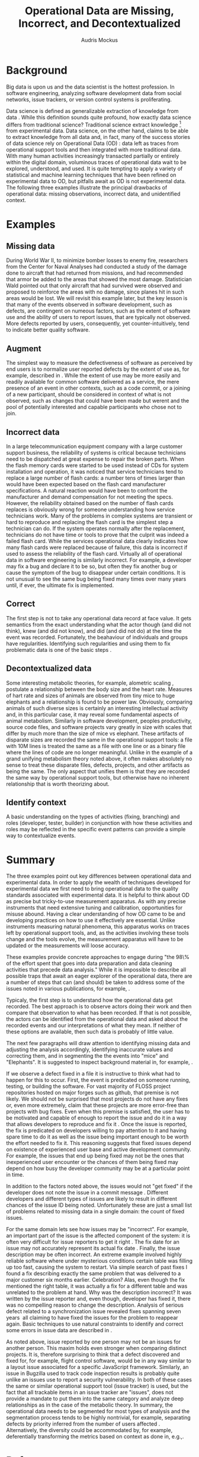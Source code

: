 # -*- mode:org; mode:reftex; indent-tabs-mode:nil; tab-width:2 -*-
#+LATEX_CLASS: article
#+AUTHOR: Audris Mockus
#+TITLE: Operational Data are Missing, Incorrect, and Decontextualized
#+OPTIONS: toc:nil 
#+LATEX_HEADER: \usepackage{epsfig}
#+LATEX_HEADER: \usepackage{url}
#+LATEX_HEADER: \usepackage{booktabs}
#+LATEX_HEADER: \usepackage{tabularx}
#+LATEX_HEADER: \usepackage{balance}
#+LATEX_HEADER: \newenvironment{definition}[1][Definition]{\begin{trivlist}
#+LATEX_HEADER: \item[\hskip \labelsep {\bfseries #1}]}{\end{trivlist}}

* Background

Big data is upon us and the data scientist is the hottest
profession. In software engineering, analyzing software development
data from social networks, issue trackers, or version control
systems is proliferating.

Data science is defined as generalizable extraction of knowledge
from data\nbsp{}\cite{datascience}. While this definition sounds
quite profound, how exactly data science differs from traditional
science?  Traditional science extract knowledge\nbsp{}\footnote{By
knowledge here we mean a useful model} from experimental data. Data
science, on the other hand, claims to be able to extract knowledge
from all data and, in fact, many of the success stories of data
science rely on Operational Data (OD)\nbsp{}\cite{M14}: data left as traces from
operational support tools and then integrated with more traditional
data. With many human activities increasingly transacted partially
or entirely within the digital domain, voluminous traces of
operational data wait to be explored, understood, and used. It is
quite tempting to apply a variety of statistical and machine
learning techniques that have been refined on experimental data to
OD, but pitfalls await as OD is not experimental data. The following
three examples illustrate the principal drawbacks of operational
data: missing observations, incorrect data, and unidentified
context.

* Examples

** Missing data

During World War II, to minimize bomber
losses to enemy fire, researchers from the Center for Naval Analyses
had conducted a study of the damage done to aircraft that had
returned from missions, and had recommended that armor be added to
the areas that showed the most damage. Statistician Wald pointed out
that only aircraft that had survived were observed and proposed to
reinforce the areas with no damage, since planes hit in such areas
would be lost. We will revisit this example later, but the key
lesson is that many of the events observed in software development,
such as defects, are contingent on numeous factors, such as the extent
of software use and the ability of users to report issues, that are
typically not observed. More defects reported by users,
consequently, yet counter-intuitively, tend to indicate better quality
software. 

** Augment

The simplest way to measure the defectiveness of software as perceived
by end users is to normalize user reported defects by the extent of use as, 
for example, described in\nbsp{}\cite{hmps15}. While the extent of use may be more easily and 
readily available for common software delivered as a service, the 
mere presence of an event in other contexts, such as a code commit, or
a joining of a new participant, should be considered in context of 
what is not observed, such as changes that could have been made but werent and 
the pool of potentially interested and capable participants who chose
not to join.

** Incorrect data

In a large telecommunication equipment company with a large customer
support business, the reliability of systems is critical because
technicians need to be dispatched at great expense to repair the
broken parts. When the flash memory cards were started to be used
instead of CDs for system installation and operation, it was noticed
that service technicians tend to replace a large number of flash
cards: a number tens of times larger than would have been expected
based on the flash card manufacturer specifications. A natural 
reaction would have been to confront the manufacturer and demand
compensation for not meeting the specs. However, the reliability
obtained based on the number of flash cards replaces is obviously
wrong for someone understanding how service technicians work. Many of
the problems in complex systems are transient or hard to reproduce
and replacing the flash card is the simplest step a technician can
do. If the system operates normally after the replacement,
technicians do not have time or tools to prove that the culprit was
indeed a failed flash card. While the services operational data 
clearly indicates how many flash cards were replaced because of
failure, this data is incorrect if used to assess the reliability of
the flash card. Virtually all of operational data in software
engineering is similarly incorrect. For example, a developer may fix
a bug and declare it to be so, but often they fix another bug or
cause the symptom of the bug to disappear under certain
conditions. It is not unusual to see the same bug being fixed many
times over many years until, if ever, the ultimate fix is
implemented. 

** Correct

The first step is not to take any operational data record at face value. 
It gets semantics from the exact understanding what the actor though (and did not think), 
knew (and did not know), and did (and did not do) at the time the event was recorded. 
Fortunately, the beahaviour of individuals and groups have regularities. Identifying such 
regularities and using them to fix problematic data is one of the basic steps\nbsp{}\cite{zmz15}.


** Decontextualized data

Some interesting metabolic theories, for example, alometric
scaling\nbsp{}\cite{metabolic},
postulate a relationship between the body size and the heart
rate. Measures of hart rate and sizes of animals are observed from
tiny mice to huge elephants and a relationship is found to be \frac{3}{4}
power law. Obviously, comparing animals of such diverse sizes is
certainly an interesting intellectual activity and, in this
particular case, it may reveal some fundamental aspects of animal
metabolism. Similarly in software development, peoples productivity,
source code files, and software projects vary greatly in size with
scales that differ by much more than the size of mice vs elephant.
These artifacts of disparate sizes are recorded the same in the
operational support tools: a file with 10M lines is treated the same
as a file with one line or as a binary file where the lines of code
are no longer meaningful. Unlike in the example of a grand unifying
metabolism theory noted above, it often makes absolutely no sense to
treat these disparate files, defects, projects, and other artifacts 
as being the same. The only aspect that unifies them is that they
are recorded the same way by operational support tools, but
otherwise have no inherent relationship that is worth theorizing
about. 

** Identify context

A basic understanding on the types of activities (fixing, branching) and 
roles (developer, tester, builder) in conjunction with how these 
activities and roles may be reflected in the specific event patterns can 
provide a simple way to contextualize events.

* Summary

The three examples point out key differences between operational
data and experimental data. In order to apply the wealth of
techniques developed for experimental data we first need to bring
operational data to the quality standards associated with
experimental data. It is helpful to think about OD as precise but
tricky-to-use measurement apparatus. As with any precise instruments
that need extensive tuning and calibration, opportunities for misuse
abound. Having a clear understanding of how OD came to be and
developing practices on how to use it effectively are
essential. Unlike instruments measuring natural phenomena, this
apparatus works on traces left by operational support tools, and, as
the activities involving these tools change and the tools evolve,
the measurement apparatus will have to be updated or the measurements
will loose accuracy.

These examples provide concrete approaches to engage during "the
98\% of the effort spent that goes into data preparation and data
cleaning activities that precede data analysis." While it is
impossible to describe all possible traps that await an eager
explorer of the operational data, there are a number of steps that
can (and should) be taken to address some of the issues noted in
various publications, for example,\nbsp{}\cite{Changes07}.

Typicaly, the first step is to understand how the operational data get recorded. 
The best approach is to observe actors doing their work and then compare that 
observation to what has been recorded. If that is not possible, the actors 
can be identified from the operational data and asked about the recorded events
and our interpretations of what they mean. If neither of these options are available, 
then such data is probably of little value.

The next few paragraphs will draw attention to identifying missing
data and adjusting the analysis accordingly, identifying inaccurate
values and correcting them, and in segmenting the the events into
"mice" and "Elephants". It is suggested to inspect background
material in, for example,\nbsp{}\cite{M08,Changes07}.

If we observe a defect fixed in a file it is instructive to think
what had to happen for this to occur. First, the event is predicated
on someone running, testing, or building the software. For vast
majority of FLOSS project repositories hosted on major forges such
as github, that premise is not likely. We should not be surprised
that most projects do not have any fixes or, even more extremely,
claim that these projects are more error-free than projects with bug
fixes. Even when this premise is satisfied, the user has to be
motivated and capable of enough to report the issue and do it in a
way that allows developers to reproduce and fix
it\nbsp{}\cite{ZM13}. Once the issue is reported, the fix is
predicated on developers willing to pay attention to it and having
spare time to do it as well as the issue being important enough to
be worth the effort needed to fix it. This reasoning suggests that
fixed issues depend on existence of experienced user base and active
development community. For example, the issues that end up being
fixed may not be the ones that inexperienced user encounter or the
chances of them being fixed may depend on how busy the developer
community may be at a particular point in time. 

In addition to the factors noted above, the issues would not 
"get fixed" if the developer does not note the issue 
in a commit message\nbsp{}\cite{linkToCommit}. Different developers and
different types of issues are likely to result in different chances
of the issue ID being noted. Unfortunately these are just a small
list of problems related to missing data in a single domain: the
count of fixed issues.

For the same domain lets see how issues may be "incorrect". For
example, an important part of the issue is the affected component of the
system: it is often very difficult for issue reporters to get it
right\nbsp{}\cite{XZM13,XZZM14}. The fix date for an issue may not accurately
represent its actual fix date\nbsp{}\cite{zmz15}. Finally, the issue
description may be often incorrect. An extreme example involved
highly reliable software where under mysterious conditions certain
table was filling up too fast, causing the system to restart. Via
simple search of past fixes I found a fix describing exactly the same
problem that was delivered to a major customer six months
earlier. Celebration? Alas, even though the fix mentioned the right
table, it was actually a fix for a different table and was unrelated 
to the problem at hand. Why was the description incorrect? It was 
written by the issue reporter and, even though, developer has fixed
it, there was no compelling reason to change the
description. Analysis of serious defect related to a synchronization
issue revealed fixes spanning seven years\nbsp{}\cite{SM11} all
claiming to have fixed the issues for the problem to reappear again.
Basic techniques to use natural constraints to identify and correct
some errors in issue data are described in\nbsp{}\cite{zmz15}. 

As noted above, issue reported by one person may not be an issues
for another person. This maxim holds even stronger when comparing
distinct projects. It is, therefore surprising to think that a
defect discovered and fixed for, for example, flight control
software, would be in any way similar to a layout issue associated
for a specific JavaScript framework. 
Similarly, an issue in Bugzilla
used to track code inspection results is probably quite unlike 
an issues use to report a security vulnerability. In both of these
cases the same or similar operational support tool (issue tracker)
is used, but the fact that all trackable items in an issue tracker
are "issues", does  not provide a mandate to put them into the same
category and analyze deep relationships as in the case of the
metabolic theory. In summary, the operational data needs to be
segmented for most types of analysis and the segmentation process 
tends to be highly nontrivial, for example, separating defects by
priority inferred from the number of users affected\nbsp{}\cite{MFH02}. 
Alternatively, the diversity could be accommodated by, for example,
deferentially transforming the metrics based on context as done in,
e.g.,\nbsp{ZMKZ14}.

* References

#+begin_latex
\bibliographystyle{plain}
\bibliography{audris,all}
#+end_latex

